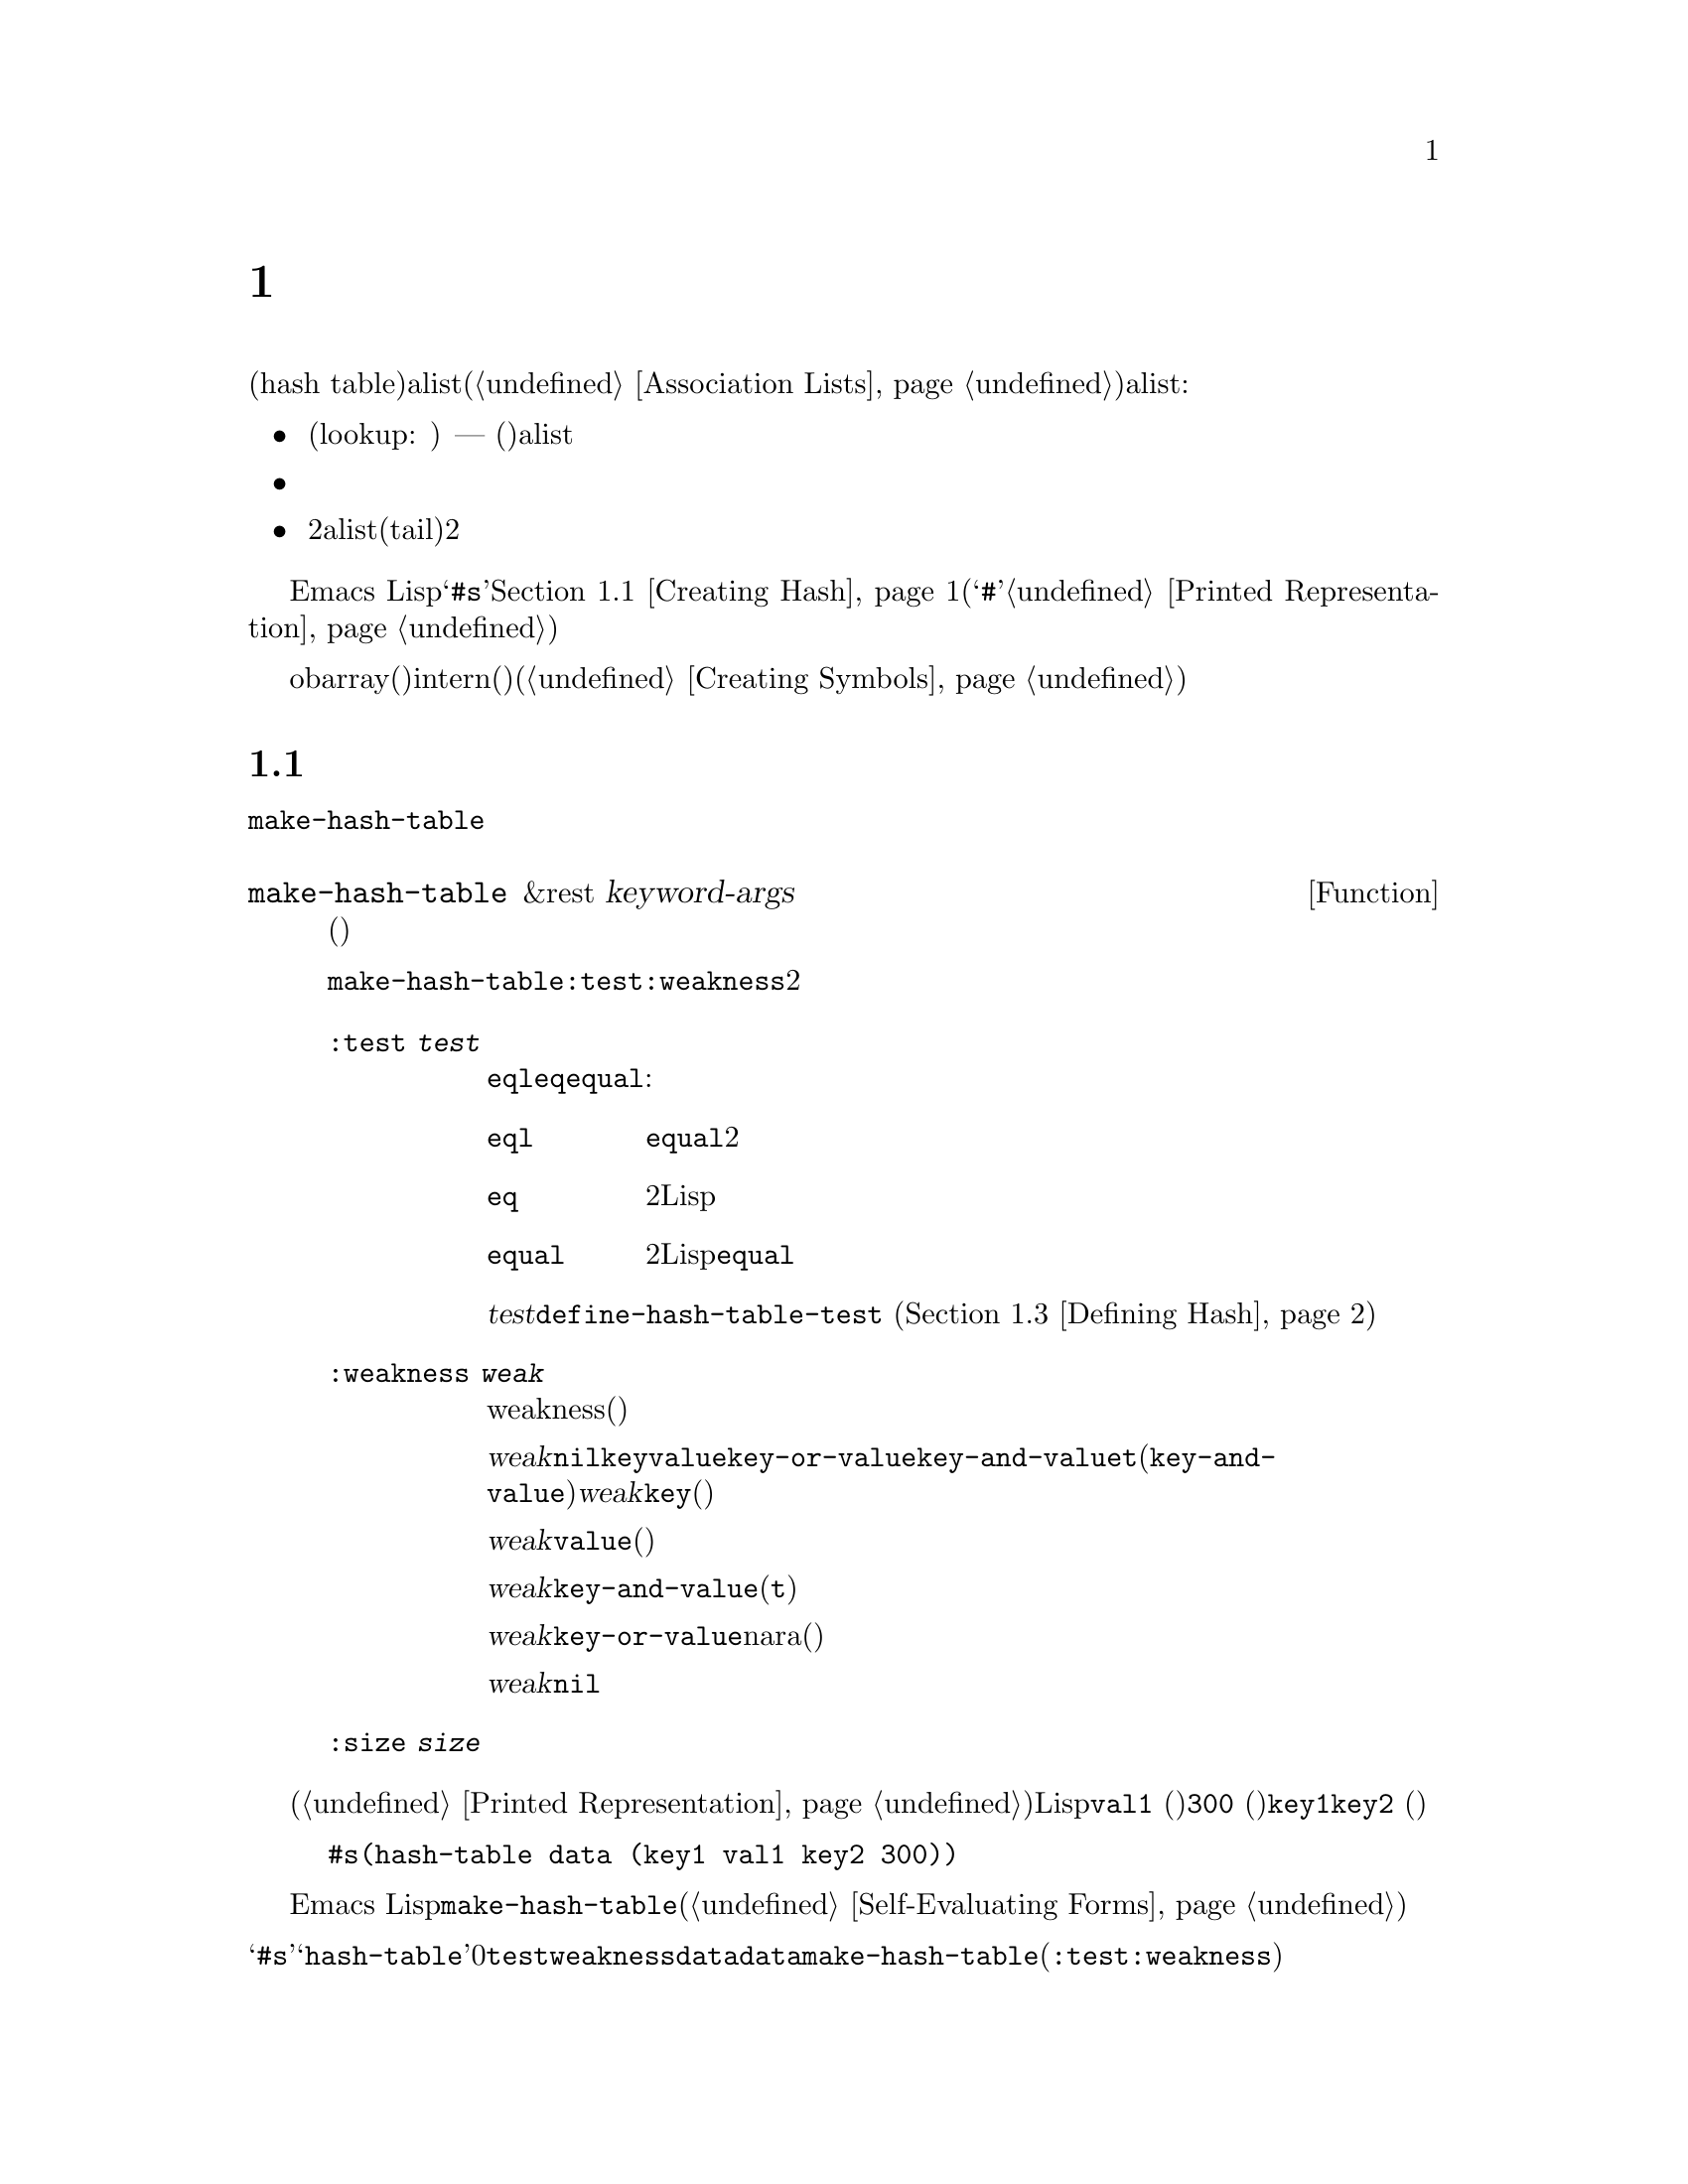 @c ===========================================================================
@c
@c This file was generated with po4a. Translate the source file.
@c
@c ===========================================================================

@c -*-texinfo-*-
@c This is part of the GNU Emacs Lisp Reference Manual.
@c Copyright (C) 1999, 2001--2024 Free Software Foundation, Inc.
@c See the file elisp-ja.texi for copying conditions.
@node Hash Tables
@chapter ハッシュテーブル
@cindex hash tables
@cindex lookup tables

  ハッシュテーブル(hash
table)は非常に高速なルックアップテーブルの一種で、キーに対応する値をマップするという点ではalist(@ref{Association
Lists}を参照)に似ています。ハッシュテーブルは以下の点でalistと異なります:

@itemize @bullet
@item
ハッシュテーブルでのルックアップ(lookup: 照合)は、巨大なテーブルにたいして非常に高速である ---
実際のところルックアップに必要な時間は、そのテーブルに格納されている要素数とは基本的に@emph{無関係}である。ハッシュテーブルには一定のオーバーヘッドが多少あるので、小さいテーブル(数十の要素)ではalistのほうが高速だろう。

@item
ハッシュテーブル内の対応関係に特定の順序はない。

@item
2つのalistで共通の末尾(tail)を共有させるような、2つのハッシュテーブル間で構造を共有する方法はない。
@end itemize

  Emacs
Lispは一般的な用途のハッシュテーブルデータ型とともに、それらを処理する一連の関数を提供します。ハッシュテーブルは@samp{#s}、その後にハッシュテーブルのプロパティと内容を指定するリストが続く、特別なプリント表現をもちます。@ref{Creating
Hash}を参照してください(ハッシュ表記の最初に使用される@samp{#}文字は、読み取り表現をもたないオブジェクトのプリント表現であり、これはハッシュテーブルに何も行わない。@ref{Printed
Representation}を参照のこと)。

  obarray(オブジェクト配列)もハッシュテーブルの一種ですが、これらは異なる型のオブジェクトであり、intern(インターン)されたシンボルを記録するためだけに使用されます(@ref{Creating
Symbols}を参照)。

@menu
* Creating Hash::            ハッシュテーブルを作成する関数。
* Hash Access::              ハッシュテーブルの内容の読み書き。
* Defining Hash::            新たな比較方法の定義。
* Other Hash::               その他。
@end menu

@node Creating Hash
@section ハッシュテーブルの作成
@cindex creating hash tables

  ハッシュテーブルを作成する基本的な関数は@code{make-hash-table}です。

@defun make-hash-table &rest keyword-args
この関数は指定された引数に対応する新しいハッシュテーブルを作成する。引数はキーワード(特別に認識される独自のシンボル)と、それに対応する値を交互に指定することで構成される。

@code{make-hash-table}ではいくつかのキーワードが意味をもつが、実際に知る必要があるのは@code{:test}と@code{:weakness}の2つだけである。

@table @code
@item :test @var{test}
これはそのハッシュテーブルにたいしてキーを照合する方法を指定する。デフォルトは@code{eql}であり他の代替としては@code{eq}や@code{equal}がある:

@table @code
@item eql
キーが数字ならそれらが@code{equal}、つまりそれらの値が等しくどちらも整数か浮動小数点数なら同一。それ以外なら別の2つのオブジェクトは決して同一とならない。

@item eq
別の2つのLispオブジェクトはすべて別のキーになる。

@item equal
別の2つのLispオブジェクトで、それらが@code{equal}なら同一のキーである。
@end table

@var{test}にたいして追加の選択肢を定義するために、@code{define-hash-table-test} (@ref{Defining
Hash}を参照)を使用することができる。

@item :weakness @var{weak}
ハッシュテーブルのweakness(強度)は、ハッシュテーブル内に存在するキーと値をガーベージコレクションから保護するかどうかを指定する。

値@var{weak}には@code{nil}、@code{key}、@code{value}、@code{key-or-value}、@code{key-and-value}、または@code{t}(@code{key-and-value}のエイリアス)のいずれかを指定しなければならない。@var{weak}が@code{key}ならそのハッシュテーブルは、(キーが他の場所で参照されていなければ)ハッシュテーブルのキーがガーベージコレクトされるのを妨げられない。ある特定のキーがガーベージコレクトされると、それに対応する連想はハッシュテーブルから削除される。

@var{weak}が@code{value}ならそのハッシュテーブルは、(値が他の場所で参照されていなければ)ハッシュテーブルの値がガベージコレクトされるのを妨げられない。ある特定の値がガーベージコレクトされると、それに対応する連想はハッシュテーブルから削除される。

@var{weak}が@code{key-and-value}(か@code{t})なら、その連想を保護するためにはキーと値の両方が生きていなければならない。したがってそのハッシュテーブルは、キーと値の一方だけをガーベージコレクトから守ることはしない。キーか値のどちらか一方がガーベージコレクトされたら、その連想は削除される。

@var{weak}が@code{key-or-value}nara、キーか値のどちらか一方で、その連想を保護することができる。したがってキーと値の両方がガベージコレクトされたときだけ(それがハッシュテーブル自体にたいする参照でなければ)、ハッシュテーブルからその連想が削除される。

@var{weak}のデフォルトは@code{nil}なので、ハッシュテーブルから参照されているキーと値はすべてガーベージコレクションから保護される。

@item :size @var{size}
これはそのハッシュテーブルに保管しようとしている、連想の数にたいするヒントを指定する。数が概算で判っていれば、この方法でそれを指定して処理を若干効率的にすることができるが、ハッシュテーブルのメモリーは自動的に管理されているので、有意な速度の改善はほとんどないだろう。

@end table
@end defun

ハッシュテーブルのプリント表現を使用してハッシュテーブルを作成することもできます。指定されたハッシュテーブル内の各要素が、有効な入力構文(@ref{Printed
Representation}を参照)をもっていれば、Lispリーダーはこのプリント表現を読み取ることができます。たとえば以下は値@code{val1}
(シンボル)と@code{300} (数字)に関連づけられた、キー@code{key1}と@code{key2}
(両方ともシンボル)をハッシュテーブルに指定します。

@example
#s(hash-table data (key1 val1 key2 300))
@end example

しかしこれをEmacs
Lispコードで使用する際には、ハッシュテーブルを新たに作成するかどうかは未定義であることに注意してください。ハッシュテーブルを新たに作成したければ、常に@code{make-hash-table}を使う必要があります(@ref{Self-Evaluating
Forms}を参照)。

@noindent
ハッシュテーブルのプリント表現は@samp{#s}と、その後の@samp{hash-table}で始まるリストにより構成されます。このリストの残りの部分はそのハッシュテーブルのプロパティと初期内容を指定する、0個以上のプロパティと値からなるペアで構成されるべきです。プロパティと値はそのまま読み取られます。有効なプロパティ名は@code{test}、@code{weakness}、@code{data}です。@code{data}プロパティは、初期内容にたいするキーと値のペアからなるリストであるべきです。他のプロパティは、上記で説明した@code{make-hash-table}のキーワード(@code{:test}、@code{:weakness})と同じ意味をもちます。

バッファーやフレームのような、入力構文をもたないオブジェクトを含んだ初期内容をもつハッシュテーブルを指定できないことに注意してください。そのようなオブジェクトは、ハッシュテーブルを作成した後に追加します。

@node Hash Access
@section ハッシュテーブルへのアクセス
@cindex accessing hash tables
@cindex hash table access

  このセクションではハッシュテーブルにアクセスしたり、連想を保管する関数を説明します。比較方法による制限がない限り、一般的には任意のLispオブジェクトをハッシュキーとして使用できます。

@defun gethash key table &optional default
この関数は@var{table}の@var{key}を照合してそれに関連づけられた@var{value}、@var{table}内に@var{key}をもつ連想が存在しなければ@var{default}をリターンする。
@end defun

@defun puthash key value table
この関数は@var{table}内に値@var{value}をもつ@var{key}の連想を挿入します。@var{table}がすでに@var{key}の連想をもつなら、@var{value}で古い連想値を置き換える。この関数は常に@var{value}をリターンする。
@end defun

@defun remhash key table
この関数は@var{table}に@var{key}の連想があればそれを削除する。@var{key}が連想をもたなければ@code{remhash}は何も行なわない。

@b{Common Lispに関する注意: }Common
Lispでは@code{remhash}が実際に連想を削除したときは非@code{nil}、それ以外は@code{nil}をリターンする。Emacs
Lispでは@code{remhash}は常に@code{nil}をリターンする。
@end defun

@defun clrhash table
この関数はハッシュテーブル@var{table}からすべての連想を削除するので、そのハッシュテーブルは空になる。これはハッシュテーブルの@dfn{クリーニング(clearing)}とも呼ばれる。@code{clrhash}は空の@var{table}をリターンする。
@end defun

@defun maphash function table
@anchor{Definition of maphash}
この関数は@var{table}内の各連想にたいして一度ずつ@var{function}を呼び出す。関数@var{function}は2つの引数 ---
@var{table}にリストされた@var{key}と、それに関連づけられた@var{value} ---
を受け取ること。@code{maphash}は@code{nil}をリターンする。

@var{function}は@var{key}に新たな値をセットするために@code{remhash}、@var{key}を削除するために@code{remhash}の呼び出しが許されているが、@var{table}内の他の連想の追加、削除、変更はするべきではない。
@end defun

@node Defining Hash
@section ハッシュの比較の定義
@cindex hash code
@cindex define hash comparisons

  @code{define-hash-table-test}でキーを照合する新しい方法を定義できます。この機能を使用するにはハッシュテーブルの動作方法と、@dfn{ハッシュコード(hash
code)}の意味を理解する必要があります。

  概念的にはハッシュテーブルを1つの連想を保持できるスロットがたくさんある巨大な配列として考えることができます。キーを照合するにはまず、@code{gethash}がキーから整数(ハッシュコード)を計算します。配列の長さを法(modulo)としてこの整数を縮小して(訳注:配列の長さで割った余りの整数にして)、配列内のインデックスを生成することができます。それから探しているキーが見つかったかどうか確認するためにそのスロット、必要なら近くのスロットを調べます。

  したがってキーを照合する新たな方法を定義するにはキーからハッシュコードを計算する関数、および2つのキーを直接比較する関数の両方を指定する必要があります。この2つの関数は互いに一貫性をもつ必要があります。すなわちキーを比較してequalなら、2つのキーのハッシュコードは同一であるべきです。さらに(ガーベージコレクターからの呼び出しのように)2つの関数は任意のタイミングで呼び出される可能性があるので、関数が副作用をもたないこと、すぐにリターンすること、そしてこれらの関数の挙動はそのキーの不変の性質だけに依存する必要があります。

@defun define-hash-table-test name test-fn hash-fn
この関数は@var{name}という名前の新たなハッシュテーブルテストを定義します。

この方法で@var{name}を定義した後は、@code{make-hash-table}の引数@var{test}にこれを使用することができる。これを行なう際は、そのハッシュテーブルのキー値の比較に@var{test-fn}、キー値からハッシュコードを計算するために@var{hash-fn}を使用することになる。

関数@var{test-fn}は2つの引数(2つのキー)をとり、それらが同一と判断されたときは非@code{nil}をリターンする。

関数@var{hash-fn}は1つの引数(キー)を受け取り、そのキーのハッシュコード(整数)をリターンすること。よい結果を得るために、その関数は負のfixnumを含むfixnumの全範囲をハッシュコードに使用すること。

指定された関数は、プロパティ@code{hash-table-test}の配下の、@var{name}というプロパティリストに格納される。そのプロパティの値形式は@code{(@var{test-fn}
@var{hash-fn})}。
@end defun

@defun sxhash-equal obj
この関数はLispオブジェクト@var{obj}のハッシュコードをリターンする。リターン値は@var{obj}と、それが指す別のLispオブジェクトの内容を表す整数。

2つのオブジェクト@var{obj1}と@var{obj2}が@code{equal}ならば@code{(sxhash-equal
@var{obj1})}と@code{(sxhash-equal @var{obj2})}は同じ整数になる。

2つのオブジェクトが@code{equal}でなければ、通常なら@code{sxhash-equal}がリターンする値は異なるが常に異なるとも限らない。@code{sxhash-equal}はネストされた構造体を深く再帰しないことによって十分高速になるようデザインされている(ハッシュテーブルのインデックス作成に使用するため)。加えて稀に(運次第)ではあるが@code{sxhash-equal}が同じ結果を与える、2つの異なって見えるシンプルなオブジェクトに出会うことがあるかもしれない。したがって一般的にはオブジェクトが変更されたかどうかのチェックに@code{sxhash-equal}を用いることはできない。

@b{Common Lispに関する注意: }Common
Lispではこれに似た関数は@code{sxhash}と呼ばれる。Emacsは互換性のために@code{sxhash-equal}にたいするエイリアスとしてこの名前を提供している。
@end defun

@defun sxhash-eq obj
この関数はLispオブジェクト@var{obj}にたいするハッシュコードをリターンする。結果は@var{obj}の識別値であり内容が反映されているわけではない。

2つのオブジェクト@var{obj1}と@var{obj2}が@code{eq}なら@code{(sxhash-eq
@var{obj1})}と@code{(sxhash-eq @var{obj2})}は同じ整数になる。
@end defun

@defun sxhash-eql obj
この関数は@code{eql}による比較に適したLispオブジェクト@var{obj}にたいするハッシュコードをリターンする。つまり浮動小数点数とbignum以外の@var{obj}なら、それにたいする識別値(浮動小数点数ならその値にたいするハッシュコード)を生成する。

2つのオブジェクト@var{obj1}と@var{obj2}が@code{eql}なら@code{(sxhash-eql
@var{obj1})}と@code{(sxhash-eql @var{obj2})}は同じ整数になる。
@end defun

  以下はcaseを区別しない文字列のキーをもつハッシュテーブルを作成する例です。

@example
(defun string-hash-ignore-case (a)
  (sxhash-equal (upcase a)))

(define-hash-table-test 'ignore-case
  'string-equal-ignore-case 'string-hash-ignore-case)

(make-hash-table :test 'ignore-case)
@end example

  以下は事前に定義されたテスト値@code{equal}と等価なテストを行なうハッシュテーブルを定義できるという例です。キーは任意のLispオブジェクトで、equalに見えるオブジェクトは同じキーと判断されます。

@example
(define-hash-table-test 'contents-hash 'equal 'sxhash-equal)

(make-hash-table :test 'contents-hash)
@end example

ハッシュ関数の実装はセッション間や異なるアークテクチャー間で変わる可能性のあるオブジェクトストレージのいくつかの詳細を使用するので、LispプログラムはEmacsセッションの間はハッシュコードが保存されることに@emph{依存するべきではありません}。

@node Other Hash
@section ハッシュテーブルのためのその他関数

  以下はハッシュテーブルに作用する他の関数です。

@defun hash-table-p table
この関数は@var{table}がハッシュテーブルオブジェクトなら非@code{nil}をリターンする。
@end defun

@defun copy-hash-table table
この関数は@var{table}のコピーを作成してリターンする。そのテーブル自体がコピーされたものである場合のみ、キーと値が共有される。
@end defun

@defun hash-table-count table
この関数は@var{table}内の実際のエントリー数をリターンする。
@end defun

@defun hash-table-test table
この関数はハッシュを行なう方法と、キーを比較する方法を指定するために、@var{table}作成時に与えられた@var{test}の値をリターンする。@ref{Creating
Hash}の@code{make-hash-table}を参照されたい。
@end defun

@defun hash-table-weakness table
この関数はハッシュテーブル@var{table}に指定された@var{weak}の値をリターンする。
@end defun

@defun hash-table-size table
@var{table}のカレントの割り当てサイズをリターンする。ハッシュテーブルの割り当ては自動的に管理されているので、これが重要になることは稀であろう。
@end defun

